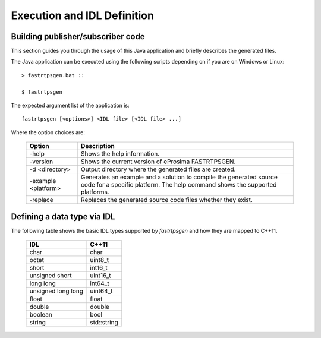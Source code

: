 Execution and IDL Definition
============================

Building publisher/subscriber code
----------------------------------
This section guides you through the usage of this Java application and briefly describes the generated files.

The Java application can be executed using the following scripts depending on if you are on Windows or Linux: ::

	> fastrtpsgen.bat ::
 
	$ fastrtpsgen

The expected argument list of the application is: ::

	fastrtpsgen [<options>] <IDL file> [<IDL file> ...]

Where the option choices are:

	+---------------------+--------------------------------------------------------------------------------------------------------------------------------------------------+
	| Option              | Description																	 |
	+=====================+==================================================================================================================================================+
	| -help               | Shows the help information.															 |
	+---------------------+--------------------------------------------------------------------------------------------------------------------------------------------------+
	| -version            | Shows the current version of eProsima FASTRTPSGEN.												 |
	+---------------------+--------------------------------------------------------------------------------------------------------------------------------------------------+
	| -d <directory>      | Output directory where the generated files are created.												 |
	+---------------------+--------------------------------------------------------------------------------------------------------------------------------------------------+
	| -example <platform> |Generates an example and a solution to compile the generated source code for a specific platform. The help command shows the supported platforms. |
	+---------------------+--------------------------------------------------------------------------------------------------------------------------------------------------+
	| -replace            |Replaces the generated source code files whether they exist.											 |
	+---------------------+--------------------------------------------------------------------------------------------------------------------------------------------------+





Defining a data type via IDL
----------------------------

The following table shows the basic IDL types supported by *fastrtpsgen* and how they are mapped to C++11.

	+---------------------+-------------+
	| IDL                 | C++11       |
	+=====================+=============+
	| char                | char        |
	+---------------------+-------------+
	| octet               | uint8_t     |
	+---------------------+-------------+
	| short               | int16_t     |
	+---------------------+-------------+
	| unsigned short      | uint16_t    |
	+---------------------+-------------+
	|  long long          | int64_t     |
	+---------------------+-------------+
	| unsigned long long  | uint64_t    |
	+---------------------+-------------+
	| float               | float       |
	+---------------------+-------------+
	| double              | double      |
	+---------------------+-------------+
	| boolean             | bool        |
	+---------------------+-------------+
	| string              | std::string |
	+---------------------+-------------+
